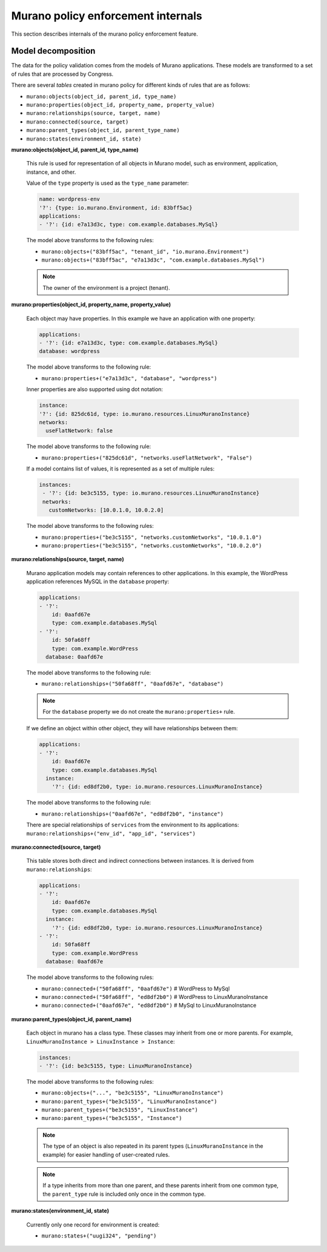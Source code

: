 .. _policyenf_dev:

Murano policy enforcement internals
~~~~~~~~~~~~~~~~~~~~~~~~~~~~~~~~~~~

This section describes internals of the murano policy enforcement
feature.

Model decomposition
-------------------

The data for the policy validation comes from the models of Murano
applications. These models are transformed to a set of rules that are
processed by Congress.

There are several *tables* created in murano policy for different kinds
of rules that are as follows:

* ``murano:objects(object_id, parent_id, type_name)``
* ``murano:properties(object_id, property_name, property_value)``
* ``murano:relationships(source, target, name)``
* ``murano:connected(source, target)``
* ``murano:parent_types(object_id, parent_type_name)``
* ``murano:states(environment_id, state)``

**murano:objects(object_id, parent_id, type_name)**

  This rule is used for representation of all objects in Murano model,
  such as environment, application, instance, and other.

  Value of the ``type`` property is used as the ``type_name`` parameter:

  .. code-block:: yaml

      name: wordpress-env
      '?': {type: io.murano.Environment, id: 83bff5ac}
      applications:
      - '?': {id: e7a13d3c, type: com.example.databases.MySql}

  The model above transforms to the following rules:

  * ``murano:objects+("83bff5ac", "tenant_id", "io.murano.Environment")``
  * ``murano:objects+("83bff5ac", "e7a13d3c", "com.example.databases.MySql")``

  .. note::

     The owner of the environment is a project (tenant).

**murano:properties(object_id, property_name, property_value)**

  Each object may have properties. In this example we have an application
  with one property:

  .. code-block:: yaml

      applications:
      - '?': {id: e7a13d3c, type: com.example.databases.MySql}
      database: wordpress

  The model above transforms to the following rule:

  * ``murano:properties+("e7a13d3c", "database", "wordpress")``

  Inner properties are also supported using dot notation:

  .. code-block:: yaml

      instance:
      '?': {id: 825dc61d, type: io.murano.resources.LinuxMuranoInstance}
      networks:
        useFlatNetwork: false

  The model above transforms to the following rule:

  * ``murano:properties+("825dc61d", "networks.useFlatNetwork", "False")``

  If a model contains list of values, it is represented as a set of multiple
  rules:

  .. code-block:: yaml

     instances:
      - '?': {id: be3c5155, type: io.murano.resources.LinuxMuranoInstance}
      networks:
        customNetworks: [10.0.1.0, 10.0.2.0]

  The model above transforms to the following rules:

  * ``murano:properties+("be3c5155", "networks.customNetworks", "10.0.1.0")``
  * ``murano:properties+("be3c5155", "networks.customNetworks", "10.0.2.0")``

**murano:relationships(source, target, name)**

  Murano application models may contain references to other applications.
  In this example, the WordPress application references MySQL in
  the ``database`` property:

  .. code-block:: yaml

      applications:
      - '?':
          id: 0aafd67e
          type: com.example.databases.MySql
      - '?':
          id: 50fa68ff
          type: com.example.WordPress
        database: 0aafd67e

  The model above transforms to the following rule:

  * ``murano:relationships+("50fa68ff", "0aafd67e", "database")``

  .. note::

     For the ``database`` property we do not create
     the ``murano:properties+`` rule.

  If we define an object within other object, they will have relationships
  between them:

  .. code-block:: yaml

      applications:
      - '?':
          id: 0aafd67e
          type: com.example.databases.MySql
        instance:
          '?': {id: ed8df2b0, type: io.murano.resources.LinuxMuranoInstance}

  The model above transforms to the following rule:

  * ``murano:relationships+("0aafd67e", "ed8df2b0", "instance")``

  There are special relationships of ``services`` from the environment
  to its applications: ``murano:relationships+("env_id", "app_id",
  "services")``

**murano:connected(source, target)**

  This table stores both direct and indirect connections between instances.
  It is derived from ``murano:relationships``:

  .. code-block:: yaml

      applications:
      - '?':
          id: 0aafd67e
          type: com.example.databases.MySql
        instance:
          '?': {id: ed8df2b0, type: io.murano.resources.LinuxMuranoInstance}
      - '?':
          id: 50fa68ff
          type: com.example.WordPress
        database: 0aafd67e

  The model above transforms to the following rules:

  * ``murano:connected+("50fa68ff", "0aafd67e")`` # WordPress to MySql
  * ``murano:connected+("50fa68ff", "ed8df2b0")`` # WordPress to LinuxMuranoInstance
  * ``murano:connected+("0aafd67e", "ed8df2b0")`` # MySql to LinuxMuranoInstance

**murano:parent_types(object_id, parent_name)**

  Each object in murano has a class type. These classes may inherit from one
  or more parents. For example, ``LinuxMuranoInstance > LinuxInstance >
  Instance``:

  .. code-block:: yaml

      instances:
      - '?': {id: be3c5155, type: LinuxMuranoInstance}

  The model above transforms to the following rules:

  * ``murano:objects+("...", "be3c5155", "LinuxMuranoInstance")``
  * ``murano:parent_types+("be3c5155", "LinuxMuranoInstance")``
  * ``murano:parent_types+("be3c5155", "LinuxInstance")``
  * ``murano:parent_types+("be3c5155", "Instance")``

  .. note::

     The type of an object is also repeated in its parent types
     (``LinuxMuranoInstance`` in the example) for easier handling of
     user-created rules.

  .. note::

     If a type inherits from more than one parent, and these parents inherit
     from one common type, the ``parent_type`` rule is included only once in
     the common type.

**murano:states(environment_id, state)**

  Currently only one record for environment is created:

  * ``murano:states+("uugi324", "pending")``

